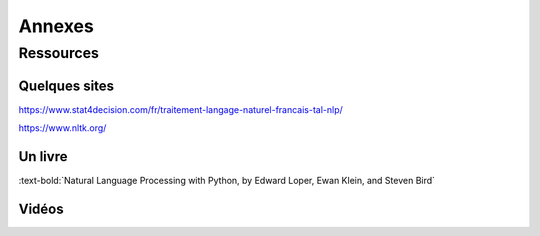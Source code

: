 Annexes
========

Ressources
-----------

Quelques sites
~~~~~~~~~~~~~~~

https://www.stat4decision.com/fr/traitement-langage-naturel-francais-tal-nlp/

https://www.nltk.org/

Un livre
~~~~~~~~~

:text-bold:`Natural Language Processing with Python, by Edward Loper, Ewan Klein, and Steven Bird`

Vidéos
~~~~~~~~~

